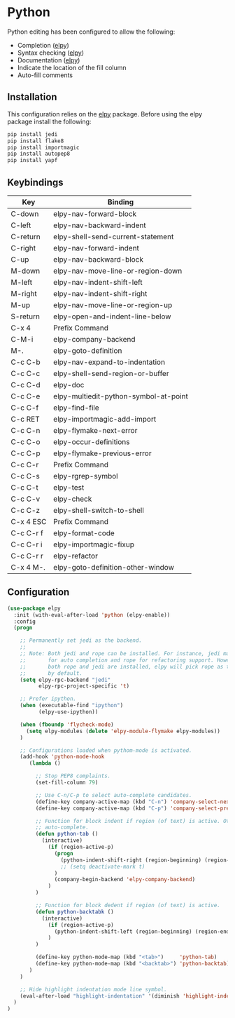 * Python

Python editing has been configured to allow the following:

- Completion ([[https://github.com/jorgenschaefer/elpy][elpy]])
- Syntax checking ([[https://github.com/jorgenschaefer/elpy][elpy]])
- Documentation ([[https://github.com/jorgenschaefer/elpy][elpy]])
- Indicate the location of the fill column
- Auto-fill comments

** Installation

This configuration relies on the [[https://github.com/jorgenschaefer/elpy][elpy]] package. Before using the elpy
package install the following:

#+BEGIN_SRC sh
pip install jedi
pip install flake8
pip install importmagic
pip install autopep8
pip install yapf
#+END_SRC

** Keybindings

| Key       | Binding                               |
|-----------+---------------------------------------|
| C-down    | elpy-nav-forward-block                |
| C-left    | elpy-nav-backward-indent              |
| C-return  | elpy-shell-send-current-statement     |
| C-right   | elpy-nav-forward-indent               |
| C-up      | elpy-nav-backward-block               |
| M-down    | elpy-nav-move-line-or-region-down     |
| M-left    | elpy-nav-indent-shift-left            |
| M-right   | elpy-nav-indent-shift-right           |
| M-up      | elpy-nav-move-line-or-region-up       |
| S-return  | elpy-open-and-indent-line-below       |
| C-x 4     | Prefix Command                        |
| C-M-i     | elpy-company-backend                  |
| M-.       | elpy-goto-definition                  |
| C-c C-b   | elpy-nav-expand-to-indentation        |
| C-c C-c   | elpy-shell-send-region-or-buffer      |
| C-c C-d   | elpy-doc                              |
| C-c C-e   | elpy-multiedit-python-symbol-at-point |
| C-c C-f   | elpy-find-file                        |
| C-c RET   | elpy-importmagic-add-import           |
| C-c C-n   | elpy-flymake-next-error               |
| C-c C-o   | elpy-occur-definitions                |
| C-c C-p   | elpy-flymake-previous-error           |
| C-c C-r   | Prefix Command                        |
| C-c C-s   | elpy-rgrep-symbol                     |
| C-c C-t   | elpy-test                             |
| C-c C-v   | elpy-check                            |
| C-c C-z   | elpy-shell-switch-to-shell            |
| C-x 4 ESC | Prefix Command                        |
| C-c C-r f | elpy-format-code                      |
| C-c C-r i | elpy-importmagic-fixup                |
| C-c C-r r | elpy-refactor                         |
| C-x 4 M-. | elpy-goto-definition-other-window     |

** Configuration

#+BEGIN_SRC emacs-lisp
  (use-package elpy
    :init (with-eval-after-load 'python (elpy-enable))
    :config
    (progn

      ;; Permanently set jedi as the backend.
      ;;
      ;; Note: Both jedi and rope can be installed. For instance, jedi may be used
      ;;       for auto completion and rope for refactoring support. However, when
      ;;       both rope and jedi are installed, elpy will pick rope as the backend
      ;;       by default.
      (setq elpy-rpc-backend "jedi"
            elpy-rpc-project-specific 't)

      ;; Prefer ipython.
      (when (executable-find "ipython")
            (elpy-use-ipython))

      (when (fboundp 'flycheck-mode)
        (setq elpy-modules (delete 'elpy-module-flymake elpy-modules))
      )

      ;; Configurations loaded when pythom-mode is activated.
      (add-hook 'python-mode-hook
         (lambda ()

           ;; Stop PEP8 complaints.
           (set-fill-column 79)

           ;; Use C-n/C-p to select auto-complete candidates.
           (define-key company-active-map (kbd "C-n") 'company-select-next-or-abort)
           (define-key company-active-map (kbd "C-p") 'company-select-previous-or-abort)

           ;; Function for block indent if region (of text) is active. Otherwise
           ;; auto-complete.
           (defun python-tab ()
             (interactive)
               (if (region-active-p)
                 (progn
                   (python-indent-shift-right (region-beginning) (region-end))
                   ;; (setq deactivate-mark t)
                 )
                 (company-begin-backend 'elpy-company-backend)
               )
           )

           ;; Function for block dedent if region (of text) is active.
           (defun python-backtabk ()
             (interactive)
               (if (region-active-p)
                 (python-indent-shift-left (region-beginning) (region-end))
               )
           )

           (define-key python-mode-map (kbd "<tab>")     'python-tab)
           (define-key python-mode-map (kbd "<backtab>") 'python-backtab)
         )
      )

      ;; Hide highlight indentation mode line symbol.
      (eval-after-load "highlight-indentation" '(diminish 'highlight-indentation-mode))
    )
  )
#+END_SRC
